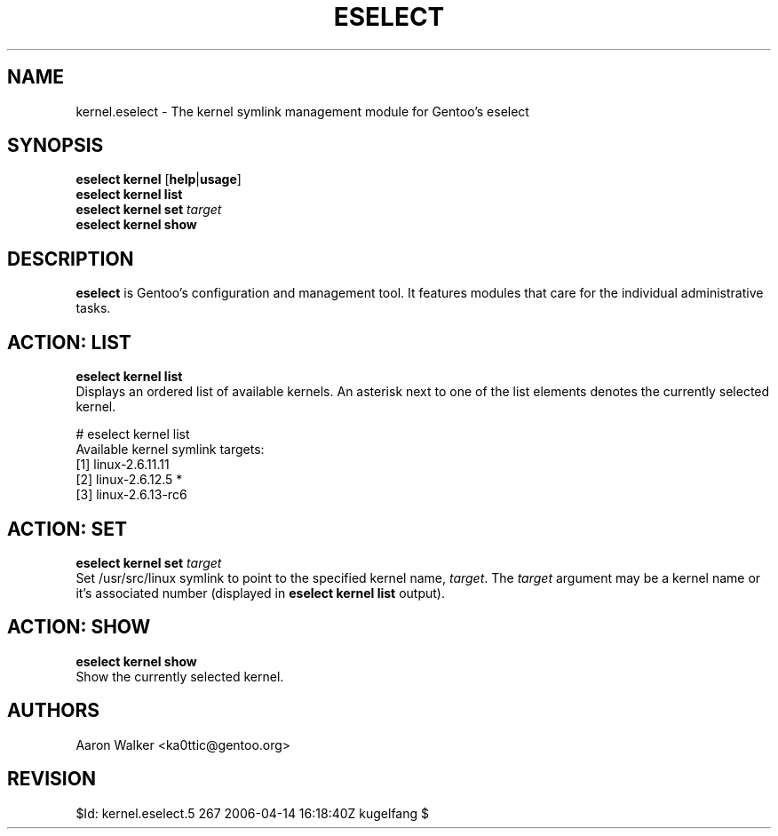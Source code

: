 .TH "ESELECT" "5" "October 2005", "Gentoo Linux" "eselect"
.SH "NAME"
kernel\.eselect \- The kernel symlink management module for Gentoo's eselect
.SH "SYNOPSIS"
\fBeselect kernel\fR [\fBhelp\fR|\fBusage\fR]
.br
\fBeselect kernel\fR \fBlist\fR
.br
\fBeselect kernel\fR \fBset\fR \fItarget\fR
.br
\fBeselect kernel\fR \fBshow\fR

.SH "DESCRIPTION"
\fBeselect\fR is Gentoo's configuration and management tool. It features
modules that care for the individual administrative tasks.
.SH "ACTION: LIST"
\fBeselect kernel list\fR
.br
Displays an ordered list of available kernels.  An asterisk next to one of
the list elements denotes the currently selected kernel.

# eselect kernel list
.br
Available kernel symlink targets:
  [1]   linux-2.6.11.11
  [2]   linux-2.6.12.5 *
  [3]   linux-2.6.13-rc6
.SH "ACTION: SET"
\fBeselect kernel set\fR \fItarget\fR
.br
Set /usr/src/linux symlink to point to the specified kernel name, \fItarget\fR.
The \fItarget\fR argument may be a kernel name or it's associated number (displayed
in \fBeselect kernel list\fR output).
.SH "ACTION: SHOW"
\fBeselect kernel show\fR
.br
Show the currently selected kernel.
.SH "AUTHORS"
Aaron Walker <ka0ttic@gentoo.org>
.SH "REVISION"
$Id: kernel.eselect.5 267 2006-04-14 16:18:40Z kugelfang $

